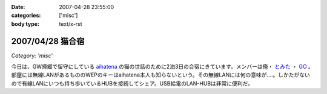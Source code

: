 :date: 2007-04-28 23:55:00
:categories: ['misc']
:body type: text/x-rst

=================
2007/04/28 猫合宿
=================

*Category: 'misc'*

今日は、GW帰郷で留守にしている aihatena_ の猫の世話のために2泊3日の合宿にきています。メンバーは俺・ `とみた`_ ・ `GO`_ 。部屋には無線LANがあるもののWEPのキーはaihatena本人も知らないという。その無線LANには何の意味が‥‥。しかたがないので有線LANにいつも持ち歩いているHUBを接続してシェア。USB給電のLAN-HUBは非常に便利だ。

.. _aihatena: http://www.freia.jp/aihatena/
.. _`とみた`: http://tomita-net.dyndns.org/
.. _`GO`: http://www.freia.jp/suzuki-g/


.. :extend type: text/html
.. :extend:
